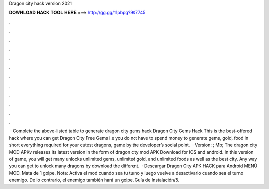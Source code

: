 Dragon city hack version 2021

𝐃𝐎𝐖𝐍𝐋𝐎𝐀𝐃 𝐇𝐀𝐂𝐊 𝐓𝐎𝐎𝐋 𝐇𝐄𝐑𝐄 ===> http://gg.gg/11pbpg?907745

.

.

.

.

.

.

.

.

.

.

.

.

 · Complete the above-listed table to generate dragon city gems hack Dragon City Gems Hack This is the best-offered hack where you can get Dragon City Free Gems i.e you do not have to spend money to generate gems, gold, food in short everything required for your cutest dragons, game by the developer’s social point.  · Version: ; Mb; The dragon city MOD APKv releases its latest version in the form of dragon city mod APK Download for IOS and android. In this version of game, you will get many unlocks unlimited gems, unlimited gold, and unlimited foods as well as the best city. Any way you can get to unlock many dragons by download the different.  · Descargar Dragon City APK HACK para Android MENÚ MOD. Mata de 1 golpe. Nota: Activa el mod cuando sea tu turno y luego vuelve a desactivarlo cuando sea el turno enemigo. De lo contrario, el enemigo también hará un golpe. Guía de Instalación/5.